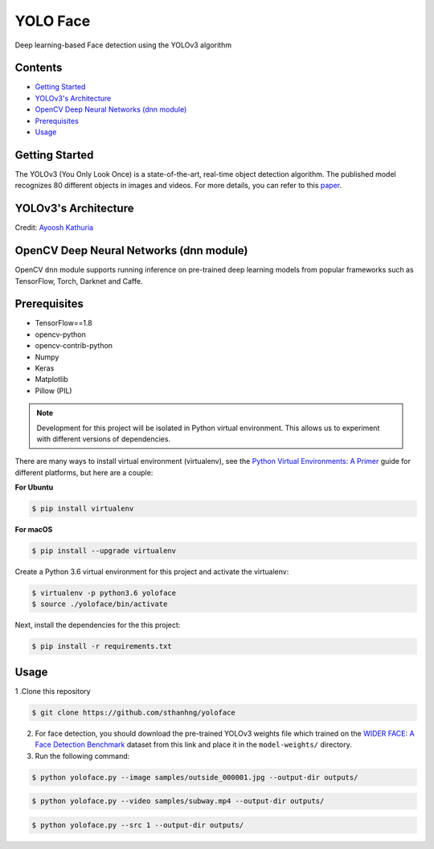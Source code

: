 YOLO Face
#########

Deep learning-based Face detection using the YOLOv3 algorithm

Contents
********

-  `Getting Started <#getting-started>`__

-  `YOLOv3's Architecture <#yolov3-s-architecture>`__

-  `OpenCV Deep Neural Networks (dnn module) <#opencv-deep-neural-networks-dnn-module>`__

-  `Prerequisites <#prerequisites>`__

-  `Usage <#usage>`__

Getting Started
***************

The YOLOv3 (You Only Look Once) is a state-of-the-art, real-time object detection algorithm. The published model recognizes 80 different objects in images and videos. For more details, you can refer to this `paper <https://pjreddie.com/media/files/papers/YOLOv3.pdf>`_.

YOLOv3's Architecture
*********************

.. image:: ../assets/yolo-architecture.png
    :alt: yolov3-architecture

Credit: `Ayoosh Kathuria <https://towardsdatascience.com/yolo-v3-object-detection-53fb7d3bfe6b>`_

OpenCV Deep Neural Networks (dnn module)
****************************************

OpenCV ``dnn`` module supports running inference on pre-trained deep learning models from popular frameworks such as TensorFlow, Torch, Darknet and Caffe.

Prerequisites
*************

* TensorFlow==1.8
* opencv-python
* opencv-contrib-python
* Numpy
* Keras
* Matplotlib
* Pillow (PIL)

.. note:: Development for this project will be isolated in Python virtual environment. This allows us to experiment with different versions of dependencies.

There are many ways to install virtual environment (virtualenv), see the `Python Virtual Environments: A Primer <https://realpython.com/python-virtual-environments-a-primer/>`_ guide for different platforms, but here are a couple:

**For Ubuntu**

.. code:: bash

    $ pip install virtualenv

**For macOS**

.. code:: bash

    $ pip install --upgrade virtualenv

Create a Python 3.6 virtual environment for this project and activate the virtualenv:

.. code:: bash

    $ virtualenv -p python3.6 yoloface
    $ source ./yoloface/bin/activate

Next, install the dependencies for the this project:

.. code:: bash

    $ pip install -r requirements.txt

Usage
*****

1 .Clone this repository

.. code:: bash

    $ git clone https://github.com/sthanhng/yoloface

2. For face detection, you should download the pre-trained YOLOv3 weights file which trained on the `WIDER FACE: A Face Detection Benchmark <http://mmlab.ie.cuhk.edu.hk/projects/WIDERFace/index.html>`_ dataset from this link and place it in the ``model-weights/`` directory.


3. Run the following command:

.. code:: bash
    
    $ python yoloface.py --image samples/outside_000001.jpg --output-dir outputs/

.. code:: bash

    $ python yoloface.py --video samples/subway.mp4 --output-dir outputs/

.. code:: bash

    $ python yoloface.py --src 1 --output-dir outputs/
